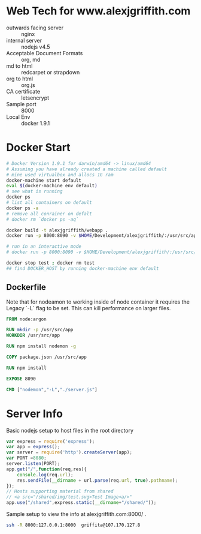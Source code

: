 * Web Tech for www.alexjgriffith.com
- outwards facing server :: nginx
- internal server :: nodejs v4.5
- Acceptable Document Formats :: org, md
- md to html :: redcarpet or strapdown
- org to html :: org.js
- CA certificate :: letsencrypt
- Sample port :: 8000 
- Local Env :: docker 1.9.1

* Docker Start
#+BEGIN_SRC bash
# Docker Version 1.9.1 for darwin/amd64 -> linux/amd64
# Assuming you have already created a machine called default
# mine used virtualbox and allocs 1G ram
docker-machine start default
eval $(docker-machine env default)
# see what is running
docker ps
# list all containers on default
docker ps -a
# remove all conrainer on defalt
# docker rm `docker ps -aq`

docker build -t alexjgriffith/webapp .
docker run -p 8000:8090 -v $HOME/Development/alexjgriffith/:/usr/src/app --name test -d alexjgriffith/webapp 

# run in an interactive mode
# docker run -p 8000:8090 -v $HOME/Development/alexjgriffith/:/usr/src/app --name test -ti --rm alexjgriffith/webapp 

docker stop test ; docker rm test
## find DOCKER_HOST by running docker-machine env default

#+END_SRC 

** Dockerfile

Note that for nodeamon to working inside of node container it requires the Legacy `-L` flag to be set. This can kill performance on larger files.

#+BEGIN_SRC dockerfile
FROM node:argon

RUN mkdir -p /usr/src/app
WORKDIR /usr/src/app

RUN npm install nodemon -g

COPY package.json /usr/src/app

RUN npm install

EXPOSE 8090

CMD ["nodemon","-L","./server.js"]
#+END_SRC

* Server Info
Basic nodejs setup to host files in the root directory
#+BEGIN_SRC javascript
var express = require('express');
var app = express();
var server = require('http').createServer(app);
var PORT =8080;
server.listen(PORT);
app.get("/",function(req,res){
    console.log(req.url);
    res.sendFile(__dirname + url.parse(req.url, true).pathname);
});
// Hosts supporting material from shared
// <a src="/shared/img/test.svg>Test Image<a/>"
app.use("/shared",express.static(__dirname+"/shared/"));
#+END_SRC

Sample setup to view the info at alexjgriffith.com:8000/ .
#+BEGIN_SRC bash
ssh -R 8000:127.0.0.1:8000  griffita@107.170.127.8
#+END_SRC


#+OPTIONS: toc:nil html-postamble:nil num:nil
